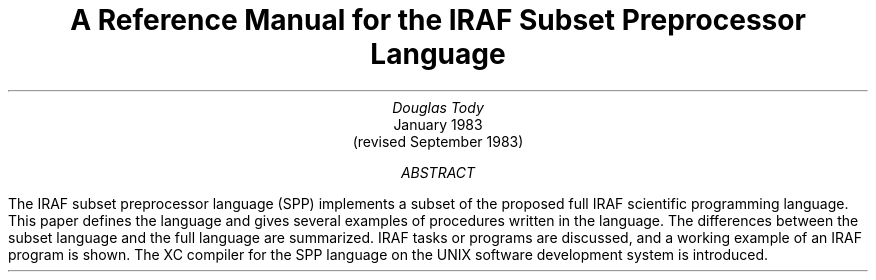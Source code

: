 .RP
.TL
A Reference Manual
for the
IRAF Subset Preprocessor Language
.AU
Douglas Tody
.AI
.K2 "" "" "*"
January 1983
(revised September 1983)
.AB
The IRAF subset preprocessor language (SPP) implements a subset of the
proposed full IRAF scientific programming language.  This paper defines
the language and gives several examples of procedures written in the language.
The differences between the subset language and the full language are
summarized.  IRAF tasks or programs are discussed, and a working example
of an IRAF program is shown.  The XC compiler for the SPP language on the
UNIX software development system is introduced.
.AE
